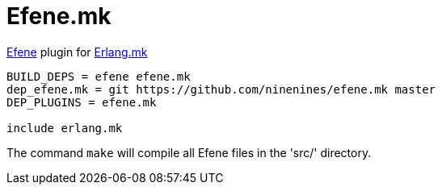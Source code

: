 = Efene.mk

http://efene.org/[Efene] plugin for http://erlang.mk/[Erlang.mk]

[source,make]
----
BUILD_DEPS = efene efene.mk
dep_efene.mk = git https://github.com/ninenines/efene.mk master
DEP_PLUGINS = efene.mk

include erlang.mk
----

The command `make` will compile all Efene files in the 'src/'
directory.
